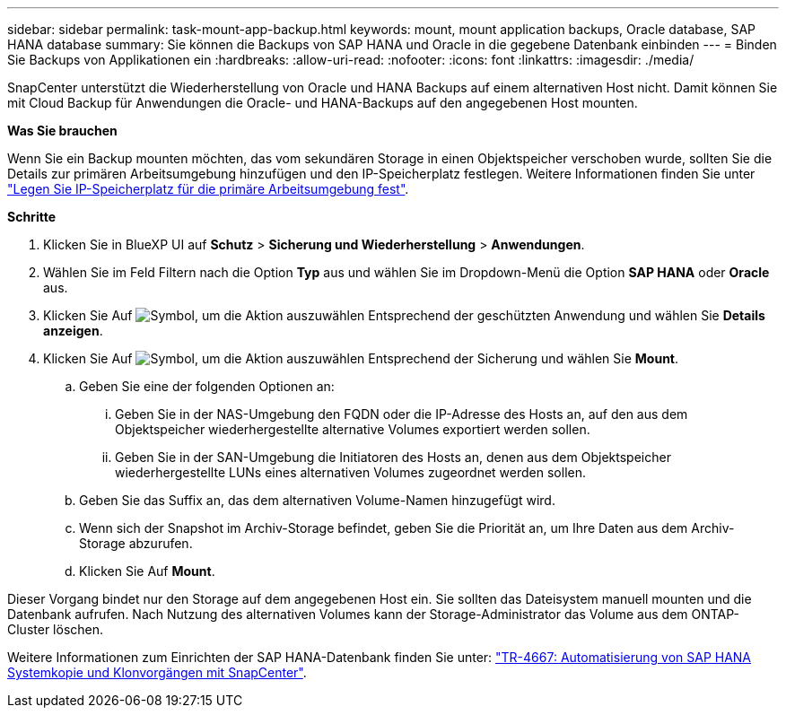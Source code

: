 ---
sidebar: sidebar 
permalink: task-mount-app-backup.html 
keywords: mount, mount application backups, Oracle database, SAP HANA database 
summary: Sie können die Backups von SAP HANA und Oracle in die gegebene Datenbank einbinden 
---
= Binden Sie Backups von Applikationen ein
:hardbreaks:
:allow-uri-read: 
:nofooter: 
:icons: font
:linkattrs: 
:imagesdir: ./media/


[role="lead"]
SnapCenter unterstützt die Wiederherstellung von Oracle und HANA Backups auf einem alternativen Host nicht. Damit können Sie mit Cloud Backup für Anwendungen die Oracle- und HANA-Backups auf den angegebenen Host mounten.

*Was Sie brauchen*

Wenn Sie ein Backup mounten möchten, das vom sekundären Storage in einen Objektspeicher verschoben wurde, sollten Sie die Details zur primären Arbeitsumgebung hinzufügen und den IP-Speicherplatz festlegen. Weitere Informationen finden Sie unter link:task-manage-app-backups.html#set-ip-space-of-the-primary-working-environment["Legen Sie IP-Speicherplatz für die primäre Arbeitsumgebung fest"].

*Schritte*

. Klicken Sie in BlueXP UI auf *Schutz* > *Sicherung und Wiederherstellung* > *Anwendungen*.
. Wählen Sie im Feld Filtern nach die Option *Typ* aus und wählen Sie im Dropdown-Menü die Option *SAP HANA* oder *Oracle* aus.
. Klicken Sie Auf image:icon-action.png["Symbol, um die Aktion auszuwählen"] Entsprechend der geschützten Anwendung und wählen Sie *Details anzeigen*.
. Klicken Sie Auf image:icon-action.png["Symbol, um die Aktion auszuwählen"] Entsprechend der Sicherung und wählen Sie *Mount*.
+
.. Geben Sie eine der folgenden Optionen an:
+
... Geben Sie in der NAS-Umgebung den FQDN oder die IP-Adresse des Hosts an, auf den aus dem Objektspeicher wiederhergestellte alternative Volumes exportiert werden sollen.
... Geben Sie in der SAN-Umgebung die Initiatoren des Hosts an, denen aus dem Objektspeicher wiederhergestellte LUNs eines alternativen Volumes zugeordnet werden sollen.


.. Geben Sie das Suffix an, das dem alternativen Volume-Namen hinzugefügt wird.
.. Wenn sich der Snapshot im Archiv-Storage befindet, geben Sie die Priorität an, um Ihre Daten aus dem Archiv-Storage abzurufen.
.. Klicken Sie Auf *Mount*.




Dieser Vorgang bindet nur den Storage auf dem angegebenen Host ein. Sie sollten das Dateisystem manuell mounten und die Datenbank aufrufen. Nach Nutzung des alternativen Volumes kann der Storage-Administrator das Volume aus dem ONTAP-Cluster löschen.

Weitere Informationen zum Einrichten der SAP HANA-Datenbank finden Sie unter: https://docs.netapp.com/us-en/netapp-solutions-sap/lifecycle/sc-copy-clone-introduction.html["TR-4667: Automatisierung von SAP HANA Systemkopie und Klonvorgängen mit SnapCenter"^].

